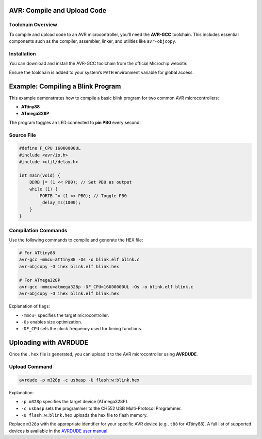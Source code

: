 AVR: Compile and Upload Code
=============================

Toolchain Overview
------------------

To compile and upload code to an AVR microcontroller, you'll need the **AVR-GCC** toolchain. This includes essential components such as the compiler, assembler, linker, and utilities like ``avr-objcopy``.

Installation
------------

You can download and install the AVR-GCC toolchain from the official Microchip website:

.. tabs::

    .. tab:: Windows

        Download the installer from the Microchip website and follow the installation instructions.

        - `AVR-GCC Compiler for Microchip Studio <https://www.microchip.com/en-us/tools-resources/develop/microchip-studio/gcc-compilers>`_

    .. tab:: Linux

        You can install the AVR-GCC toolchain using your package manager. For example, on Ubuntu:

        .. code-block:: console

            sudo apt-get install avr-gcc avr-binutils avr-libc

    .. tab:: macOS

        You can use Homebrew to install the AVR-GCC toolchain:

        .. code-block:: console

            brew tap osx-cross/avr
            brew install avr-gcc


Ensure the toolchain is added to your system’s ``PATH`` environment variable for global access.

Example: Compiling a Blink Program
==================================

This example demonstrates how to compile a basic blink program for two common AVR microcontrollers:

* **ATtiny88**
* **ATmega328P**

The program toggles an LED connected to **pin PB0** every second.

Source File 
-------------------------

.. code-block:: c

    #define F_CPU 16000000UL
    #include <avr/io.h>
    #include <util/delay.h>

    int main(void) {
        DDRB |= (1 << PB0); // Set PB0 as output
        while (1) {
            PORTB ^= (1 << PB0); // Toggle PB0
            _delay_ms(1000);
        }
    }

Compilation Commands
--------------------

Use the following commands to compile and generate the HEX file:

.. code-block:: c

    # For ATtiny88
    avr-gcc -mmcu=attiny88 -Os -o blink.elf blink.c
    avr-objcopy -O ihex blink.elf blink.hex

    # For ATmega328P
    avr-gcc -mmcu=atmega328p -DF_CPU=16000000UL -Os -o blink.elf blink.c
    avr-objcopy -O ihex blink.elf blink.hex

Explanation of flags:

* ``-mmcu=`` specifies the target microcontroller.
* ``-Os`` enables size optimization.
* ``-DF_CPU`` sets the clock frequency used for timing functions.

Uploading with AVRDUDE
======================

Once the ``.hex`` file is generated, you can upload it to the AVR microcontroller using **AVRDUDE**.

Upload Command
--------------

.. code-block:: c

    avrdude -p m328p -c usbasp -U flash:w:blink.hex

Explanation:

* ``-p m328p`` specifies the target device (ATmega328P).
* ``-c usbasp`` sets the programmer to the CH552 USB Multi-Protocol Programmer.
* ``-U flash:w:blink.hex`` uploads the hex file to flash memory.

Replace ``m328p`` with the appropriate identifier for your specific AVR device (e.g., ``t88`` for ATtiny88). A full list of supported devices is available in the `AVRDUDE user manual <http://www.nongnu.org/avrdude/user-manual/avrdude.html#Device-Options>`_.

